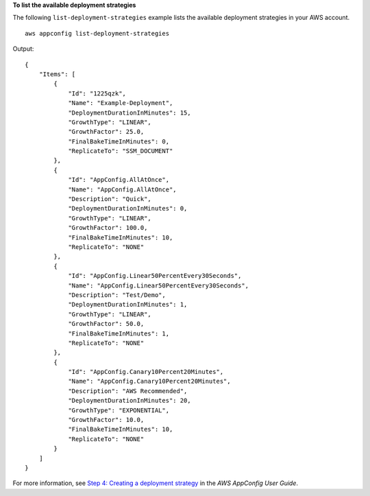 **To list the available deployment strategies**

The following ``list-deployment-strategies`` example lists the available deployment strategies in your AWS account. ::

    aws appconfig list-deployment-strategies

Output::

    {
        "Items": [
            {
                "Id": "1225qzk",
                "Name": "Example-Deployment",
                "DeploymentDurationInMinutes": 15,
                "GrowthType": "LINEAR",
                "GrowthFactor": 25.0,
                "FinalBakeTimeInMinutes": 0,
                "ReplicateTo": "SSM_DOCUMENT"
            },
            {
                "Id": "AppConfig.AllAtOnce",
                "Name": "AppConfig.AllAtOnce",
                "Description": "Quick",
                "DeploymentDurationInMinutes": 0,
                "GrowthType": "LINEAR",
                "GrowthFactor": 100.0,
                "FinalBakeTimeInMinutes": 10,
                "ReplicateTo": "NONE"
            },
            {
                "Id": "AppConfig.Linear50PercentEvery30Seconds",
                "Name": "AppConfig.Linear50PercentEvery30Seconds",
                "Description": "Test/Demo",
                "DeploymentDurationInMinutes": 1,
                "GrowthType": "LINEAR",
                "GrowthFactor": 50.0,
                "FinalBakeTimeInMinutes": 1,
                "ReplicateTo": "NONE"
            },
            {
                "Id": "AppConfig.Canary10Percent20Minutes",
                "Name": "AppConfig.Canary10Percent20Minutes",
                "Description": "AWS Recommended",
                "DeploymentDurationInMinutes": 20,
                "GrowthType": "EXPONENTIAL",
                "GrowthFactor": 10.0,
                "FinalBakeTimeInMinutes": 10,
                "ReplicateTo": "NONE"
            }
        ]
    }

For more information, see `Step 4: Creating a deployment strategy <https://docs.aws.amazon.com/appconfig/latest/userguide/appconfig-creating-deployment-strategy.html>`__ in the *AWS AppConfig User Guide*.